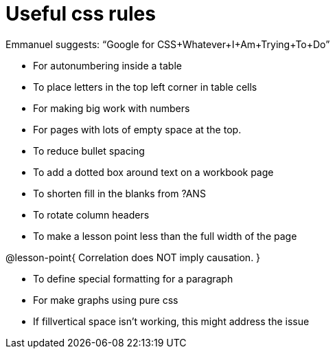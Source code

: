 = Useful css rules

Emmanuel suggests: “Google for CSS+Whatever+I+Am+Trying+To+Do”

* For autonumbering inside a table
++++
<style>
/* Format autonumbering inside the table correctly */
table .autonum::after { content: ')' !important; }
</style>
++++

* To place letters in the top left corner in table cells
++++
<style>
/* Add letters to the top left corner, relative to each table cell */
.lettering td { position: relative; }
.lettering .paragraph:first-child p { position: absolute; top: 0; font-weight: bold; }
</style>
++++

* For making big work with numbers
++++
<style>
.big .mathunicode {font-size: 3em !important; color: black;}
</style>
++++

* For pages with lots of empty space at the top.
++++
<style>
/* Push content to the top (instead of the default vertical distribution), which was leaving empty space at the top. */
#content { display: block !important; }
</style>
++++

* To reduce bullet spacing
++++
<style>
body.LessonNotes li {
    margin-bottom: 1px;
}
</style>
++++

* To add a dotted box around text on a workbook page
++++
<style>
/* add a dotted border around specialized directions */
.myCustomClass { 
  border: dotted 1px black; 
  p {margin-left: .25em !important; }
}
</style>
++++

* To shorten fill in the blanks from ?ANS
++++
<style>
/* Shorten fill in the blanks from ?ANS
.studentAnswerMedium { min-width: 70pt !important; }
</style>
++++

* To rotate column headers
++++
<style>
/* set all table headers to be vertical right-to-left text, flip them horizontally, and adjust spacing */
thead tr th.tableblock { writing-mode: vertical-rl; scale: -1; line-height: 1.1; padding: 0.5em; }

/* undo those rules, but only for the 2nd and 3rd header */
thead th.tableblock:nth-child(2), th.tableblock:nth-child(3) { writing-mode: unset; scale: unset; }
</style>
++++

* To make a lesson point less than the full width of the page
++++
<style>
/* This kind of style rule should happen in the body of the lesson plan directly above its deployment. Note the [.noclear] and @lesson-point{} used beneath the css rule */
.lesson-point.noclear{clear: none; width: 430px;}
</style>
++++

[.noclear]
@lesson-point{
Correlation does NOT imply causation.
}

* To define special formatting for a paragraph
++++
<style>
.freeResponse .paragraph { height: 0.33in; }
</style>
++++

[.freeResponse]

* For make graphs using pure css
++++
<style>
/*
  "Graph" tables provide a pure-CSS solution for all coordinate planes.

  They rely on a set up CSS variables, with reasonable defaults:
    --width and --height determine the size of plane. Defaults to 3in x 3x.
    --min-gap determines the minimum space between graphs. Defaults to 20px.

    --top_pct and --left_pct determine the origin's position (btw 0 and 1). Defaults to (0.5, 0.5).
    --minors determines how many "minor axes" (incl the one behind major). Defaults to 7.

    --x_label defaults to 'x'
    --y_label defaults to 'y'
*/
.graph td {
  --width:    3.2in;
  --height:   3.0in;
  --left_pct: 0.08;
  --top_pct:  0.92;
  --x_label: 'altitude';
  --y_label: 'time';
}
</style>
++++

* If fillvertical space isn't working, this might address the issue
++++
<style>
/* This page has an unusual configuration, where there's only one
   2nd level section but it doesn't start at the beginning.
   Stop that section from auto-growing, thereby freeing up vertical
   space for the first section in order to maximize the table height
 */
#preamble_disabled + .lesson-section-1 { flex-grow: 0 !important; }
</style>
++++
